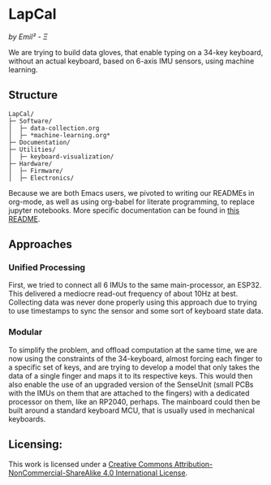 [[http://creativecommons.org/licenses/by-nc-sa/4.0/][https://img.shields.io/badge/License-CC%20BY--NC--SA%204.0-lightgrey.svg]]
* LapCal
/by Emil² - Ξ/

[[./Documentation/images/lapcal-concept-handdrawn.png]][[./Documentation/images/lapcal-first-protoype-small.png]][[./Documentation/images/lapcal-protoype-pgd-small.png]]


We are trying to build data gloves, that enable typing on a 34-key keyboard, without an actual keyboard, based on 6-axis IMU sensors, using machine learning.

** Structure

#+begin_example
LapCal/
├─ Software/
│  ├─ data-collection.org
│  ├─ *machine-learning.org*
├─ Documentation/
├─ Utilities/
│  ├─ keyboard-visualization/
├─ Hardware/
│  ├─ Firmware/
│  ├─ Electronics/
#+end_example

Because we are both Emacs users, we pivoted to writing our READMEs in org-mode, as well as using org-babel for literate programming, to replace jupyter notebooks. More specific documentation can be found in [[/Software/README.org][this README]].



** Approaches
*** Unified Processing
First, we tried to connect all 6 IMUs to the same main-processor, an ESP32. This delivered a mediocre read-out frequency of about 10Hz at best. Collecting data was never done properly using this approach due to trying to use timestamps to sync the sensor and some sort of keyboard state data. 
*** Modular
To simplify the problem, and offload computation at the same time, we are now using the constraints of the 34-keyboard, almost forcing each finger to a specific set of keys, and are trying to develop a model that only takes the data of a single finger and maps it to its respective keys. This would then also enable the use of an upgraded version of the SenseUnit (small PCBs with the IMUs on them that are attached to the fingers) with a dedicated processor on them, like an RP2040, perhaps. The mainboard could then be built around a standard keyboard MCU, that is usually used in mechanical keyboards.

** Licensing:

This work is licensed under a
[[http://creativecommons.org/licenses/by-nc-sa/4.0/][Creative Commons Attribution-NonCommercial-ShareAlike 4.0 International License]].

[[http://creativecommons.org/licenses/by-nc-sa/4.0/][https://licensebuttons.net/l/by-nc-sa/4.0/88x31.png]]

